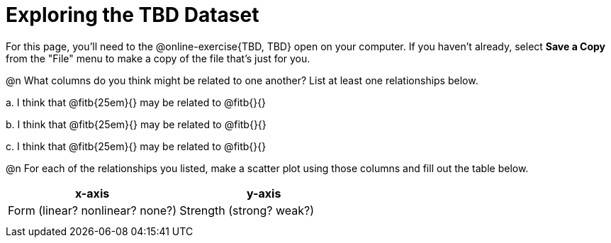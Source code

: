 = Exploring the TBD Dataset

For this page, you'll need to the @online-exercise{TBD, TBD} open on your computer. If you haven't already, select **Save a Copy** from the "File" menu to make a copy of the file that's just for you.

@n What columns do you think might be related to one another? List at least one relationships below.

+a.+ I think that @fitb{25em}{} may be related to @fitb{}{}

+b.+ I think that @fitb{25em}{} may be related to @fitb{}{}

+c.+ I think that @fitb{25em}{} may be related to @fitb{}{}

@n For each of the relationships you listed, make a scatter plot using those columns and fill out the table below.

[.FillVerticalSpace, cols="^1a, ^1a", options="header"]
|===
| x-axis
| y-axis
| Form (linear? nonlinear? none?)
| Strength (strong? weak?)

|
|
|
|
|===
